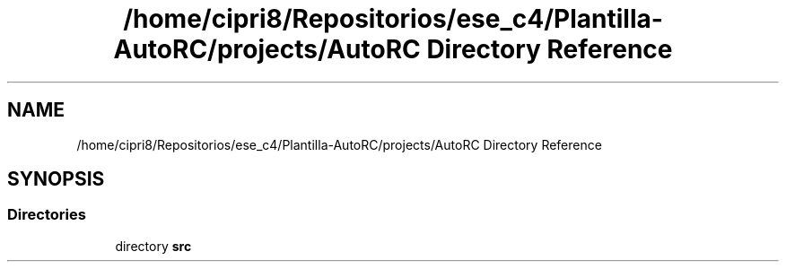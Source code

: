 .TH "/home/cipri8/Repositorios/ese_c4/Plantilla-AutoRC/projects/AutoRC Directory Reference" 3 "Mon May 27 2019" "Auto Rc" \" -*- nroff -*-
.ad l
.nh
.SH NAME
/home/cipri8/Repositorios/ese_c4/Plantilla-AutoRC/projects/AutoRC Directory Reference
.SH SYNOPSIS
.br
.PP
.SS "Directories"

.in +1c
.ti -1c
.RI "directory \fBsrc\fP"
.br
.in -1c

